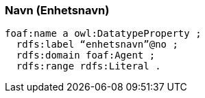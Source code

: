 
=== Navn (Enhetsnavn)

----
foaf:name a owl:DatatypeProperty ;
  rdfs:label “enhetsnavn”@no ;
  rdfs:domain foaf:Agent ;
  rdfs:range rdfs:Literal .
----
